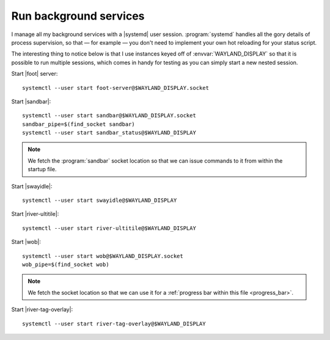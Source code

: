 Run background services
-----------------------

I manage all my background services with a |systemd| user session.
:program:`systemd` handles all the gory details of process supervision, so that
— for example — you don't need to implement your own hot reloading for your
status script.

The interesting thing to notice below is that I use instances keyed off of
:envvar:`WAYLAND_DISPLAY` so that it is possible to run multiple sessions, which
comes in handy for testing as you can simply start a new nested session.

Start |foot| server::

    systemctl --user start foot-server@$WAYLAND_DISPLAY.socket

Start |sandbar|::

    systemctl --user start sandbar@$WAYLAND_DISPLAY.socket
    sandbar_pipe=$(find_socket sandbar)
    systemctl --user start sandbar_status@$WAYLAND_DISPLAY

.. note::

    We fetch the :program:`sandbar` socket location so that we can issue
    commands to it from within the startup file.

Start |swayidle|::

    systemctl --user start swayidle@$WAYLAND_DISPLAY

Start |river-ultitile|::

    systemctl --user start river-ultitile@$WAYLAND_DISPLAY

Start |wob|::

    systemctl --user start wob@$WAYLAND_DISPLAY.socket
    wob_pipe=$(find_socket wob)

.. note::

    We fetch the socket location so that we can use it for a :ref:`progress bar
    within this file <progress_bar>`.

Start |river-tag-overlay|::

    systemctl --user start river-tag-overlay@$WAYLAND_DISPLAY
